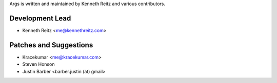 Args is written and maintained by Kenneth Reitz and various contributors.

Development Lead
----------------
- Kenneth Reitz <me@kennethreitz.com>

Patches and Suggestions
-----------------------
- Kracekumar <me@kracekumar.com>
- Steven Honson
- Justin Barber <barber.justin (at) gmail>
